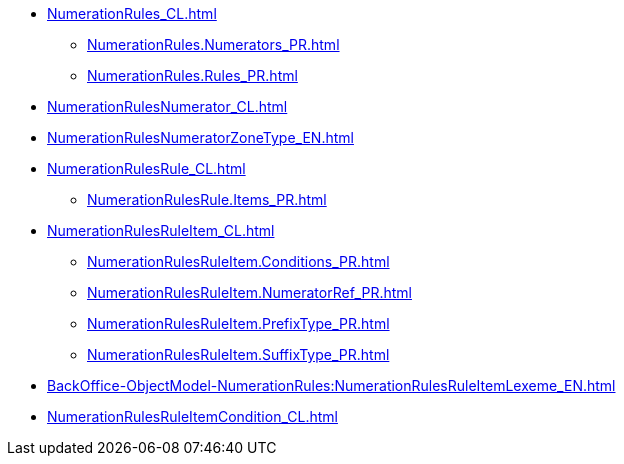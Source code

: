 ***** xref:NumerationRules_CL.adoc[]
****** xref:NumerationRules.Numerators_PR.adoc[]
****** xref:NumerationRules.Rules_PR.adoc[]
***** xref:NumerationRulesNumerator_CL.adoc[]
***** xref:NumerationRulesNumeratorZoneType_EN.adoc[]
***** xref:NumerationRulesRule_CL.adoc[]
****** xref:NumerationRulesRule.Items_PR.adoc[]
***** xref:NumerationRulesRuleItem_CL.adoc[]
****** xref:NumerationRulesRuleItem.Conditions_PR.adoc[]
****** xref:NumerationRulesRuleItem.NumeratorRef_PR.adoc[]
****** xref:NumerationRulesRuleItem.PrefixType_PR.adoc[]
****** xref:NumerationRulesRuleItem.SuffixType_PR.adoc[]
***** xref:BackOffice-ObjectModel-NumerationRules:NumerationRulesRuleItemLexeme_EN.adoc[]
***** xref:NumerationRulesRuleItemCondition_CL.adoc[]